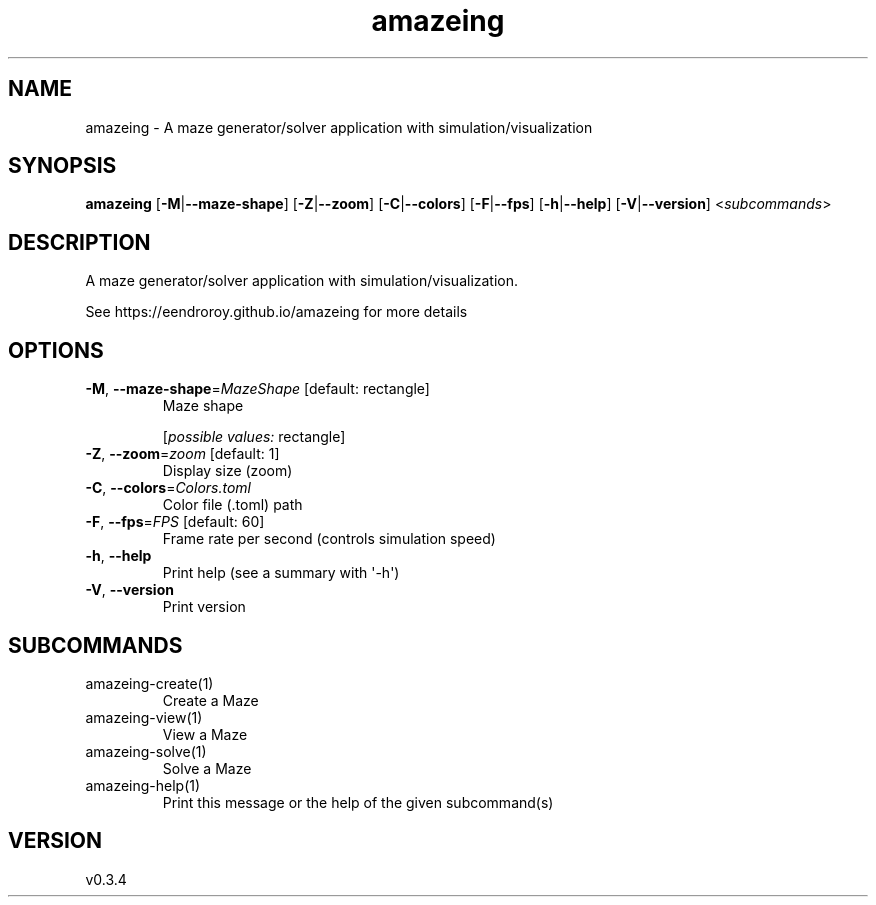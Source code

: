 .ie \n(.g .ds Aq \(aq
.el .ds Aq '
.TH amazeing 1  "amazeing 0.3.4" 
.SH NAME
amazeing \- A maze generator/solver application with simulation/visualization
.SH SYNOPSIS
\fBamazeing\fR [\fB\-M\fR|\fB\-\-maze\-shape\fR] [\fB\-Z\fR|\fB\-\-zoom\fR] [\fB\-C\fR|\fB\-\-colors\fR] [\fB\-F\fR|\fB\-\-fps\fR] [\fB\-h\fR|\fB\-\-help\fR] [\fB\-V\fR|\fB\-\-version\fR] <\fIsubcommands\fR>
.SH DESCRIPTION
A maze generator/solver application with simulation/visualization.
.PP
See https://eendroroy.github.io/amazeing for more details
.SH OPTIONS
.TP
\fB\-M\fR, \fB\-\-maze\-shape\fR=\fIMazeShape\fR [default: rectangle]
Maze shape
.br

.br
[\fIpossible values: \fRrectangle]
.TP
\fB\-Z\fR, \fB\-\-zoom\fR=\fIzoom\fR [default: 1]
Display size (zoom)
.TP
\fB\-C\fR, \fB\-\-colors\fR=\fIColors.toml\fR
Color file (.toml) path
.TP
\fB\-F\fR, \fB\-\-fps\fR=\fIFPS\fR [default: 60]
Frame rate per second (controls simulation speed)
.TP
\fB\-h\fR, \fB\-\-help\fR
Print help (see a summary with \*(Aq\-h\*(Aq)
.TP
\fB\-V\fR, \fB\-\-version\fR
Print version
.SH SUBCOMMANDS
.TP
amazeing\-create(1)
Create a Maze
.TP
amazeing\-view(1)
View a Maze
.TP
amazeing\-solve(1)
Solve a Maze
.TP
amazeing\-help(1)
Print this message or the help of the given subcommand(s)
.SH VERSION
v0.3.4

